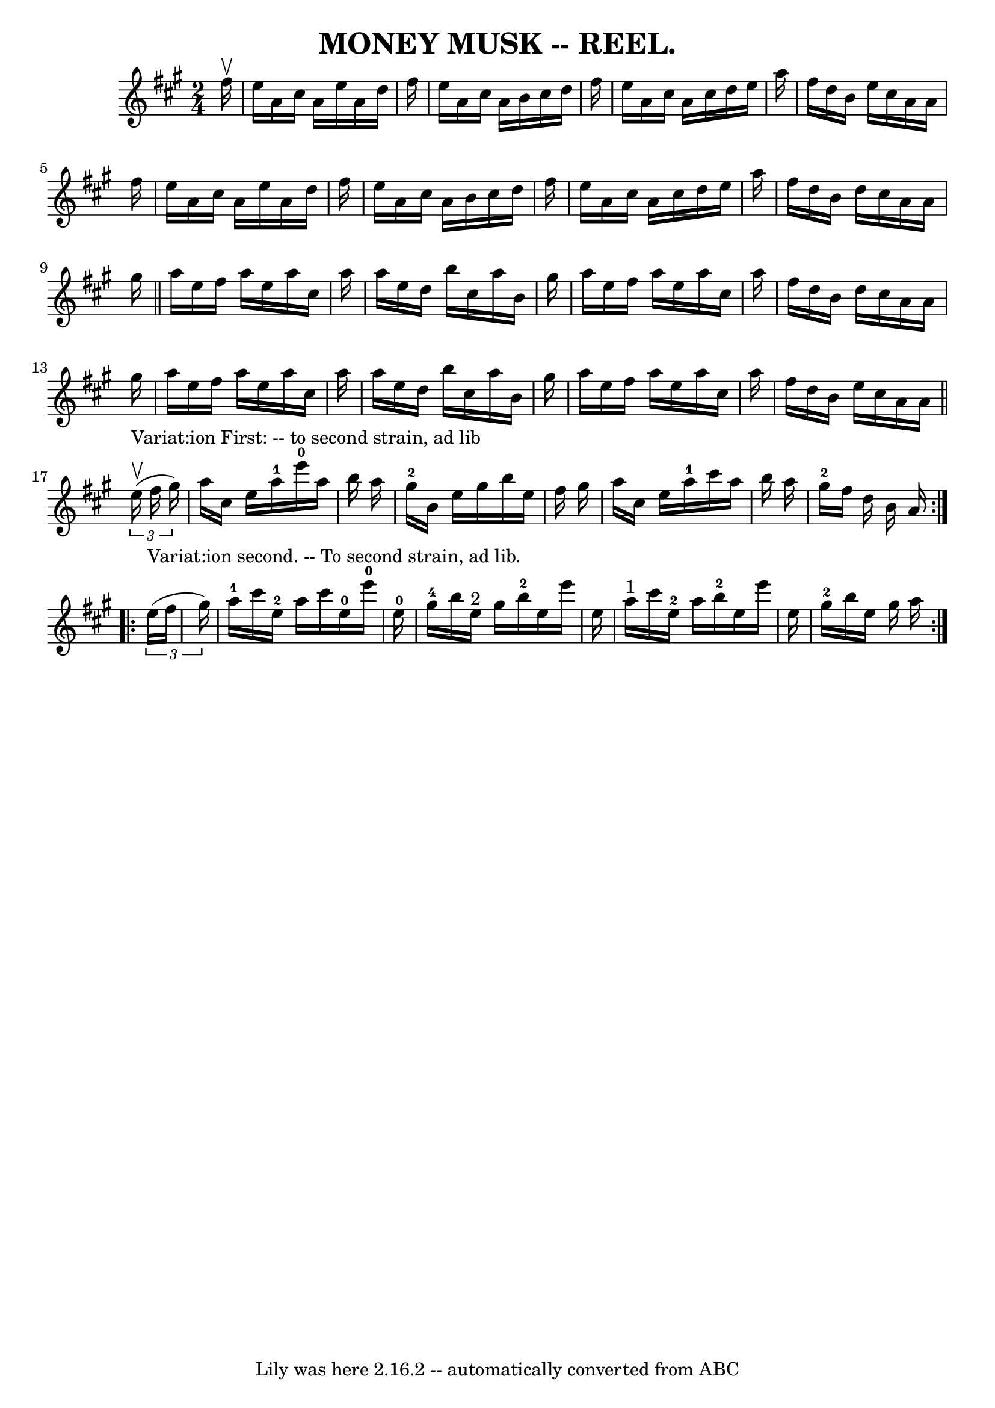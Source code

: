 \version "2.7.40"
\header {
	crossRefNumber = "6"
	footnotes = ""
	tagline = "Lily was here 2.16.2 -- automatically converted from ABC"
	title = "MONEY MUSK -- REEL."
}
voicedefault =  {
\set Score.defaultBarType = "empty"

\time 2/4 \key a \major   fis''16 ^\upbow \bar "|"   e''16    a'16    cis''16   
 a'16    e''16    a'16    d''16    fis''16  \bar "|"   e''16    a'16    cis''16 
   a'16    b'16    cis''16    d''16    fis''16  \bar "|"   e''16    a'16    
cis''16    a'16    cis''16    d''16    e''16    a''16  \bar "|"   fis''16    
d''16    b'16    e''16    cis''16    a'16    a'16    fis''16  \bar "|"     
e''16    a'16    cis''16    a'16    e''16    a'16    d''16    fis''16  \bar "|" 
  e''16    a'16    cis''16    a'16    b'16    cis''16    d''16    fis''16  
\bar "|"   e''16    a'16    cis''16    a'16    cis''16    d''16    e''16    
a''16  \bar "|"   fis''16    d''16    b'16    d''16    cis''16    a'16    a'16  
  gis''16  \bar "||"     a''16    e''16    fis''16    a''16    e''16    a''16   
 cis''16    a''16  \bar "|"   a''16    e''16    d''16    b''16    cis''16    
a''16    b'16    gis''16  \bar "|"   a''16    e''16    fis''16    a''16    
e''16    a''16    cis''16    a''16  \bar "|"   fis''16    d''16    b'16    
d''16    cis''16    a'16    a'16    gis''16  \bar "|"     a''16    e''16    
fis''16    a''16    e''16    a''16    cis''16    a''16  \bar "|"   a''16    
e''16    d''16    b''16    cis''16    a''16    b'16    gis''16  \bar "|"   
a''16    e''16    fis''16    a''16    e''16    a''16    cis''16    a''16  
\bar "|"   fis''16    d''16    b'16    e''16    cis''16    a'16    a'16  
\bar "||"     \repeat volta 2 {   \times 2/3 {   e''16 
^"Variat:ion First: -- to second strain, ad lib"^\upbow(   fis''16    gis''16  
-) } \bar "|"   a''16    cis''16    e''16    a''16-1         e'''16-0   
a''16    b''16    a''16  \bar "|"   gis''16-2   b'16    e''16    gis''16    
b''16    e''16    fis''16    gis''16  \bar "|"   a''16    cis''16    e''16    
a''16-1   cis'''16    a''16    b''16    a''16  \bar "|"   gis''16-2   
fis''16    d''16    b'16    a'16  }     \repeat volta 2 {   \times 2/3 {   
e''16 ^"Variat:ion second. -- To second strain, ad lib."(   fis''16    gis''16  
-) } \bar "|"   a''16-1   cis'''16    e''16-2   a''16      cis'''16    
e''16-0   e'''16-0   e''16-0 \bar "|"   gis''16-4   b''16    e''16 
^"2"   gis''16      b''16-2   e''16    e'''16    e''16  \bar "|"     a''16 
^"1"   cis'''16    e''16-2   a''16      b''16-2   e''16    e'''16    
e''16  \bar "|"   gis''16-2   b''16    e''16    gis''16    a''16  }   
}

\score{
    <<

	\context Staff="default"
	{
	    \voicedefault 
	}

    >>
	\layout {
	}
	\midi {}
}
